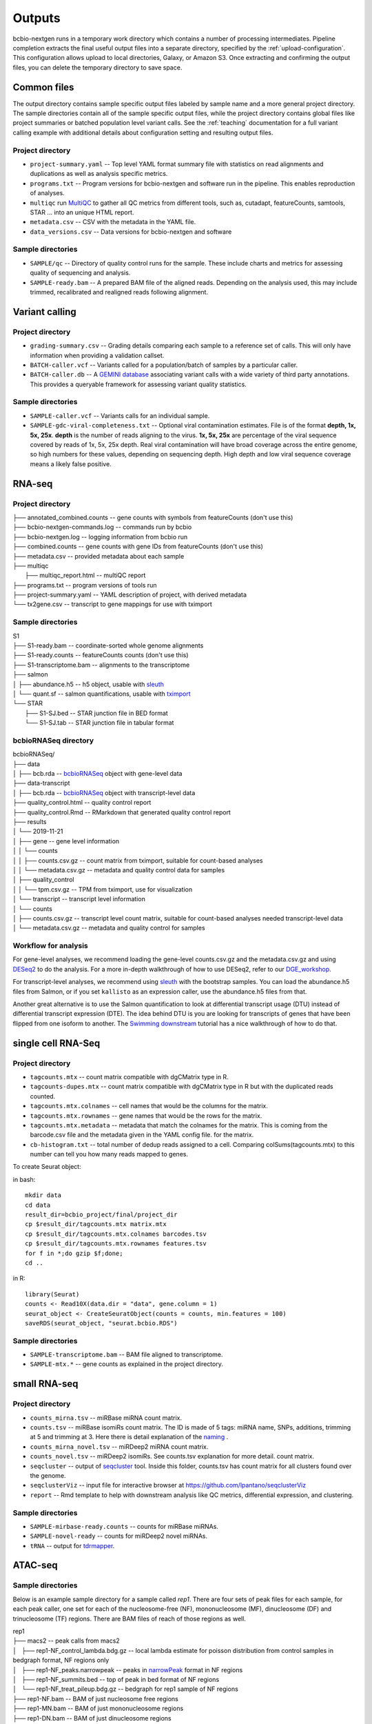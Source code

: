 Outputs
-------
bcbio-nextgen runs in a temporary work directory which contains a
number of processing intermediates. Pipeline completion extracts the
final useful output files into a separate directory, specified by the
:ref:`upload-configuration`. This configuration allows upload to local
directories, Galaxy, or Amazon S3. Once extracting and confirming the
output files, you can delete the temporary directory to save space.

Common files
============

The output directory contains sample specific output files labeled by
sample name and a more general project directory. The sample
directories contain all of the sample specific output files, while the
project directory contains global files like project summaries or
batched population level variant calls. See the :ref:`teaching` documentation
for a full variant calling example with additional details about configuration
setting and resulting output files.

Project directory
~~~~~~~~~~~~~~~~~
- ``project-summary.yaml`` -- Top level YAML format summary file with
  statistics on read alignments and duplications as well as analysis
  specific metrics.
- ``programs.txt`` -- Program versions for bcbio-nextgen and software
  run in the pipeline. This enables reproduction of analyses.
- ``multiqc`` run `MultiQC`_ to gather all QC metrics from different tools, such as,
  cutadapt, featureCounts, samtools, STAR ... into an unique HTML report.
- ``metadata.csv`` -- CSV with the metadata in the YAML file.
- ``data_versions.csv`` -- Data versions for bcbio-nextgen and software

.. _MultiQC: http://multiqc.info

Sample directories
~~~~~~~~~~~~~~~~~~
- ``SAMPLE/qc`` -- Directory of quality control runs for the sample.
  These include charts and metrics for assessing quality of sequencing
  and analysis.
- ``SAMPLE-ready.bam`` -- A prepared BAM file of the aligned reads.
  Depending on the analysis used, this may include trimmed,
  recalibrated and realigned reads following alignment.

Variant calling
===============

Project directory
~~~~~~~~~~~~~~~~~

- ``grading-summary.csv`` -- Grading details comparing each sample to
  a reference set of calls. This will only have information when
  providing a validation callset.
- ``BATCH-caller.vcf`` -- Variants called for a population/batch of
  samples by a particular caller.
- ``BATCH-caller.db`` -- A `GEMINI database`_ associating variant
  calls with a wide variety of third party annotations. This provides
  a queryable framework for assessing variant quality statistics.

.. _GEMINI database: https://github.com/arq5x/gemini

Sample directories
~~~~~~~~~~~~~~~~~~
- ``SAMPLE-caller.vcf`` -- Variants calls for an individual sample.
- ``SAMPLE-gdc-viral-completeness.txt`` -- Optional viral contamination estimates. File is of the format **depth, 1x, 5x, 25x**. **depth** is the number of reads aligning to the virus. **1x, 5x, 25x** are percentage of the viral sequence covered by reads of 1x, 5x, 25x depth. Real viral contamination will have broad coverage across the entire genome, so high numbers for these values, depending on sequencing depth. High depth and low viral sequence coverage means a likely false positive.

RNA-seq
=======

Project directory
~~~~~~~~~~~~~~~~~

| ├── annotated_combined.counts -- gene counts with symbols from featureCounts (don't use this)
| ├── bcbio-nextgen-commands.log -- commands run by bcbio
| ├── bcbio-nextgen.log -- logging information from bcbio run
| ├── combined.counts -- gene counts with gene IDs from featureCounts (don't use this)
| ├── metadata.csv -- provided metadata about each sample
| ├── multiqc
|     ├── multiqc_report.html -- multiQC report
| ├── programs.txt -- program versions of tools run
| ├── project-summary.yaml -- YAML description of project, with derived metadata
| └── tx2gene.csv -- transcript to gene mappings for use with tximport

Sample directories
~~~~~~~~~~~~~~~~~~

| S1
| ├── S1-ready.bam -- coordinate-sorted whole genome alignments
| ├── S1-ready.counts -- featureCounts counts (don't use this)
| ├── S1-transcriptome.bam -- alignments to the transcriptome
| ├── salmon
| │   ├── abundance.h5 -- h5 object, usable with `sleuth`_
| │   └── quant.sf -- salmon quantifications, usable with `tximport`_
| └── STAR
|     ├── S1-SJ.bed -- STAR junction file in BED format
|     └── S1-SJ.tab -- STAR junction file in tabular format

bcbioRNASeq directory
~~~~~~~~~~~~~~~~~~~~~
| bcbioRNASeq/
| ├── data
| │   ├── bcb.rda -- `bcbioRNASeq`_ object with gene-level data
| ├── data-transcript
| │   ├── bcb.rda -- `bcbioRNASeq`_ object with transcript-level data
| ├── quality_control.html -- quality control report
| ├── quality_control.Rmd -- RMarkdown that generated quality control report
| ├── results
| │   └── 2019-11-21
| │       ├── gene -- gene level information
| │       │   └── counts
| │       │       ├── counts.csv.gz -- count matrix from tximport, suitable for count-based analyses
| │       │       └── metadata.csv.gz -- metadata and quality control data for samples
| │       ├── quality_control
| │       │   └── tpm.csv.gz -- TPM from tximport, use for visualization
| │       └── transcript -- transcript level information
| │           └── counts
| │               ├── counts.csv.gz -- transcript level count matrix, suitable for count-based analyses needed transcript-level data
| │               └── metadata.csv.gz -- metadata and quality control for samples

.. _sleuth: http://seqcluster.readthedocs.io/mirna_annotation.html
.. _tximport: https://bioconductor.org/packages/devel/bioc/vignettes/tximport/inst/doc/tximport.html
.. _bcbioRNASeq: https://bioinformatics.sph.harvard.edu/bcbioRNASeq/

Workflow for analysis
~~~~~~~~~~~~~~~~~~~~~
For gene-level analyses, we recommend loading the gene-level counts.csv.gz and the metadata.csv.gz and using `DESeq2`_ to do the analysis. For a more in-depth walkthrough of how to use DESeq2, refer to our `DGE_workshop`_.

For transcript-level analyses, we recommend using `sleuth`_ with the bootstrap samples. You can load the abundance.h5 files from Salmon, or if you set ``kallisto`` as an expression caller, use the abundance.h5 files from that.

Another great alternative is to use the Salmon quantification to look at differential transcript usage (DTU) instead of differential transcript expression (DTE). The idea behind DTU is you are looking for transcripts of genes that have been flipped from one isoform to another. The `Swimming downstream`_ tutorial has a nice walkthrough of how to do that.

.. _DESeq2: https://bioconductor.org/packages/release/bioc/html/DESeq2.html
.. _DGE_workshop: https://hbctraining.github.io/DGE_workshop_salmon/schedule/
.. _Swimming downstream: http://www.bioconductor.org/packages/devel/workflows/vignettes/rnaseqDTU/inst/doc/rnaseqDTU.html#salmon-quantification

single cell RNA-Seq
===================

Project directory
~~~~~~~~~~~~~~~~~

- ``tagcounts.mtx`` -- count matrix compatible with dgCMatrix type in R.
- ``tagcounts-dupes.mtx`` -- count matrix compatible with dgCMatrix type in R
  but with the duplicated reads counted.
- ``tagcounts.mtx.colnames`` -- cell names that would be the columns
  for the matrix.
- ``tagcounts.mtx.rownames`` -- gene names that would be the rows
  for the matrix.
- ``tagcounts.mtx.metadata`` -- metadata that match the colnames
  for the matrix. This is coming from the barcode.csv file and
  the metadata given in the YAML config file.
  for the matrix.
- ``cb-histogram.txt`` -- total number of dedup reads assigned to a cell.
  Comparing colSums(tagcounts.mtx) to this number can tell you how many
  reads mapped to genes.

To create Seurat object:

in bash::

  mkdir data
  cd data
  result_dir=bcbio_project/final/project_dir
  cp $result_dir/tagcounts.mtx matrix.mtx
  cp $result_dir/tagcounts.mtx.colnames barcodes.tsv
  cp $result_dir/tagcounts.mtx.rownames features.tsv
  for f in *;do gzip $f;done;
  cd ..

in R::

  library(Seurat)
  counts <- Read10X(data.dir = "data", gene.column = 1)
  seurat_object <- CreateSeuratObject(counts = counts, min.features = 100)
  saveRDS(seurat_object, "seurat.bcbio.RDS")

Sample directories
~~~~~~~~~~~~~~~~~~

- ``SAMPLE-transcriptome.bam`` -- BAM file aligned to transcriptome.
- ``SAMPLE-mtx.*`` -- gene counts as explained in the project directory.


small RNA-seq
=============

Project directory
~~~~~~~~~~~~~~~~~

- ``counts_mirna.tsv`` -- miRBase miRNA
  count matrix.
- ``counts.tsv`` -- miRBase isomiRs count matrix. The ID is made of 5 tags:
  miRNA name, SNPs, additions, trimming at 5 and trimming at 3.
  Here there is detail explanation of the `naming`_ .
- ``counts_mirna_novel.tsv`` -- miRDeep2 miRNA
  count matrix.
- ``counts_novel.tsv`` -- miRDeep2 isomiRs. See counts.tsv explanation for more detail.
  count matrix.
- ``seqcluster`` -- output of `seqcluster`_ tool.
  Inside this folder, counts.tsv has count matrix
  for all clusters found over the genome.
- ``seqclusterViz`` -- input file for interactive
  browser at https://github.com/lpantano/seqclusterViz
- ``report`` -- Rmd template to help with downstream
  analysis like QC metrics, differential expression, and
  clustering.

.. _naming: http://seqcluster.readthedocs.io/mirna_annotation.html

Sample directories
~~~~~~~~~~~~~~~~~~

- ``SAMPLE-mirbase-ready.counts`` -- counts for miRBase miRNAs.
- ``SAMPLE-novel-ready`` -- counts for miRDeep2 novel miRNAs.
- ``tRNA`` -- output for `tdrmapper`_.

.. _seqcluster: https://github.com/lpantano/seqcluster
.. _tdrmapper: https://github.com/sararselitsky/tDRmapper


ATAC-seq
========

Sample directories
~~~~~~~~~~~~~~~~~~
Below is an example sample directory for a sample called `rep1`. There are four
sets of peak files for each sample, for each peak caller, one set for each of
the nucleosome-free (NF), mononucleosome (MF), dinucleosome (DF) and trinucleosome
(TF) regions. There are BAM files of reach of those regions as well.

| rep1
| ├── macs2 -- peak calls from macs2
| │   ├── rep1-NF_control_lambda.bdg.gz -- local lambda estimate for poisson distribution from control samples in bedgraph format, NF regions only
| │   ├── rep1-NF_peaks.narrowpeak -- peaks in `narrowPeak`_ format in NF regions
| │   ├── rep1-NF_summits.bed -- top of peak in bed format of NF regions
| │   └── rep1-NF_treat_pileup.bdg.gz -- bedgraph for rep1 sample of NF regions
| ├── rep1-NF.bam -- BAM of just nucleosome free regions
| ├── rep1-MN.bam -- BAM of just mononucleosome regions
| ├── rep1-DN.bam -- BAM of just dinucleosome regions
| ├── rep1-TN.bam -- BAM of just trinucleosome regions
| ├── rep1-ready.bam -- BAM of all alignments
| └── rep1-ready.bw -- bigwig file of all alignments

.. _narrowPeak: http://genome.ucsc.edu/faq/faqformat.html#format12

Downstream analysis
===================

This section collects useful scripts and tools to do downstream analysis of
bcbio-nextgen outputs. If you have pointers to useful tools, please add them to
the documentation.

- `Calculate and plot coverage`_ with matplolib, from Luca Beltrame.
- `Another way`_ to visualize coverage for targeted NGS (exome) experiments with bedtools and R, from Stephen Turner
- assess the efficiency of targeted enrichment sequencing with `ngscat`_

.. _ngscat: http://www.bioinfomgp.org/ngscat
.. _Calculate and plot coverage:  https://github.com/bcbio/bcbio-nextgen/issues/195#issuecomment-39071048
.. _Another way: http://gettinggeneticsdone.blogspot.com/2014/03/visualize-coverage-exome-targeted-ngs-bedtools.html

